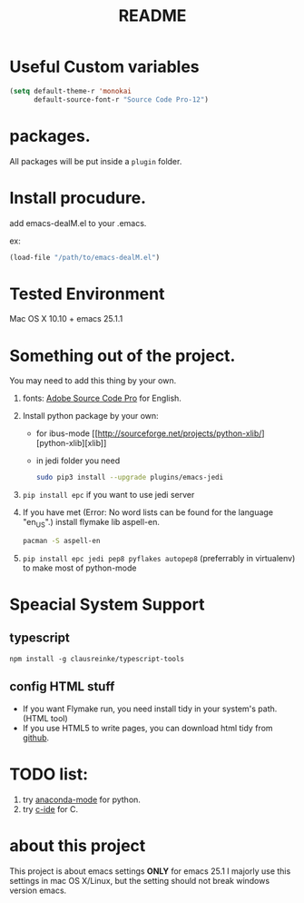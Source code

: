 # -*- mode: org -*-
# Last modified: <2017-03-25 22:12:53 Saturday by ahxxm>
#+STARTUP: showall
#+TITLE:   README

* Useful Custom variables
#+begin_src emacs-lisp
(setq default-theme-r 'monokai
      default-source-font-r "Source Code Pro-12")
#+end_src

* packages.
All packages will be put inside a =plugin= folder.

* Install procudure.
add emacs-dealM.el to your .emacs.

ex:
#+begin_src emacs-lisp :tangle yes
(load-file "/path/to/emacs-dealM.el")
#+end_src

* Tested Environment
Mac OS X 10.10 + emacs 25.1.1

* Something out of the project.
You may need to add this thing by your own.
1. fonts:
   [[https://github.com/adobe-fonts/source-code-pro][Adobe Source Code Pro]] for English.
2. Install python package by your own:
   - for ibus-mode
     [[http://sourceforge.net/projects/python-xlib/][python-xlib][xlib]]
   - in jedi folder you need
     #+begin_src bash
     sudo pip3 install --upgrade plugins/emacs-jedi
     #+end_src

3. =pip install epc= if you want to use jedi server
4. If you have met (Error: No word lists can be found for the language "en_US".)
   install flymake lib aspell-en.
   #+begin_src bash :tangle yes
   pacman -S aspell-en
   #+end_src
5. =pip install epc jedi pep8 pyflakes autopep8= (preferrably in virtualenv) to make most of python-mode

* Speacial System Support

** typescript
=npm install -g clausreinke/typescript-tools=

** config HTML stuff
- If you want Flymake run, you need install tidy in your system's path.(HTML tool)
- If you use HTML5 to write pages, you can download html tidy from [[https://github.com/w3c/tidy-html5/][github]].

* TODO list:
1. try [[https://github.com/proofit404/anaconda-mode][anaconda-mode]] for python.
2. try [[http://tuhdo.github.io/c-ide.html][c-ide]] for C.


* about this project
This project is about emacs settings *ONLY* for emacs 25.1
I majorly use this settings in mac OS X/Linux, but the setting should not break windows version emacs.
